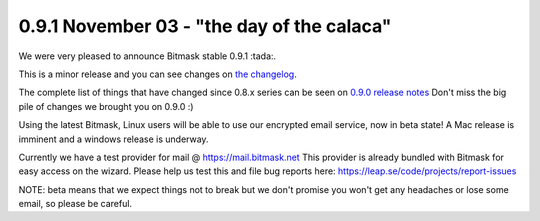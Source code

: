 0.9.1 November 03 - "the day of the calaca"
+++++++++++++++++++++++++++++++++++++++++++

We were very pleased to announce Bitmask stable 0.9.1 :tada:.

This is a minor release and you can see changes on `the changelog`_.

The complete list of things that have changed since 0.8.x series can be seen on
`0.9.0 release notes`_
Don't miss the big pile of changes we brought you on 0.9.0 :)

Using the latest Bitmask, Linux users will be able to use our encrypted email
service, now in beta state! A Mac release is imminent and a windows release is
underway.

Currently we have a test provider for mail @ https://mail.bitmask.net This
provider is already bundled with Bitmask for easy access on the wizard. Please
help us test this and file bug reports here:
https://leap.se/code/projects/report-issues

NOTE: beta means that we expect things not to break but we don't promise you
won't get any headaches or lose some email, so please be careful.

.. _`the changelog`: https://github.com/leapcode/bitmask_client/blob/0.9.1/CHANGELOG.rst
.. _`0.9.0 release notes`: https://github.com/leapcode/bitmask_client/blob/0.9.0/release-notes.rst
